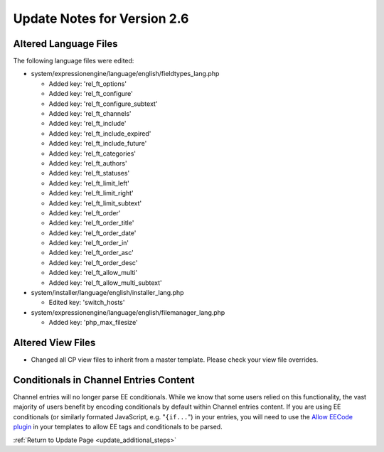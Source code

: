Update Notes for Version 2.6
============================

Altered Language Files
----------------------

The following language files were edited:

- system/expressionengine/language/english/fieldtypes_lang.php

  - Added key: 'rel_ft_options'			
  - Added key: 'rel_ft_configure'			
  - Added key: 'rel_ft_configure_subtext'	
  - Added key: 'rel_ft_channels'			
  - Added key: 'rel_ft_include'			
  - Added key: 'rel_ft_include_expired'	
  - Added key: 'rel_ft_include_future'		
  - Added key: 'rel_ft_categories'			
  - Added key: 'rel_ft_authors'			
  - Added key: 'rel_ft_statuses'			
  - Added key: 'rel_ft_limit_left'			
  - Added key: 'rel_ft_limit_right'		
  - Added key: 'rel_ft_limit_subtext'		
  - Added key: 'rel_ft_order'				
  - Added key: 'rel_ft_order_title'		
  - Added key: 'rel_ft_order_date'			
  - Added key: 'rel_ft_order_in'			
  - Added key: 'rel_ft_order_asc'			
  - Added key: 'rel_ft_order_desc'			
  - Added key: 'rel_ft_allow_multi'		
  - Added key: 'rel_ft_allow_multi_subtext'

- system/installer/language/english/installer_lang.php

  - Edited key: 'switch_hosts'
  
- system/expressionengine/language/english/filemanager_lang.php

  - Added key: 'php_max_filesize'

Altered View Files
------------------

- Changed all CP view files to inherit from a master template. Please
  check your view file overrides.

Conditionals in Channel Entries Content
---------------------------------------

Channel entries will no longer parse EE conditionals. While we know that some
users relied on this functionality, the vast majority of users benefit by encoding
conditionals by default within Channel entries content. If you are using EE conditionals (or
similarly formated JavaScript, e.g. "``{if...``") in your entries, you will need to use the
`Allow EECode plugin <https://github.com/EllisLab/Allow-Eecode>`_ in your templates to
allow EE tags and conditionals to be parsed.

:ref:`Return to Update Page <update_additional_steps>`
